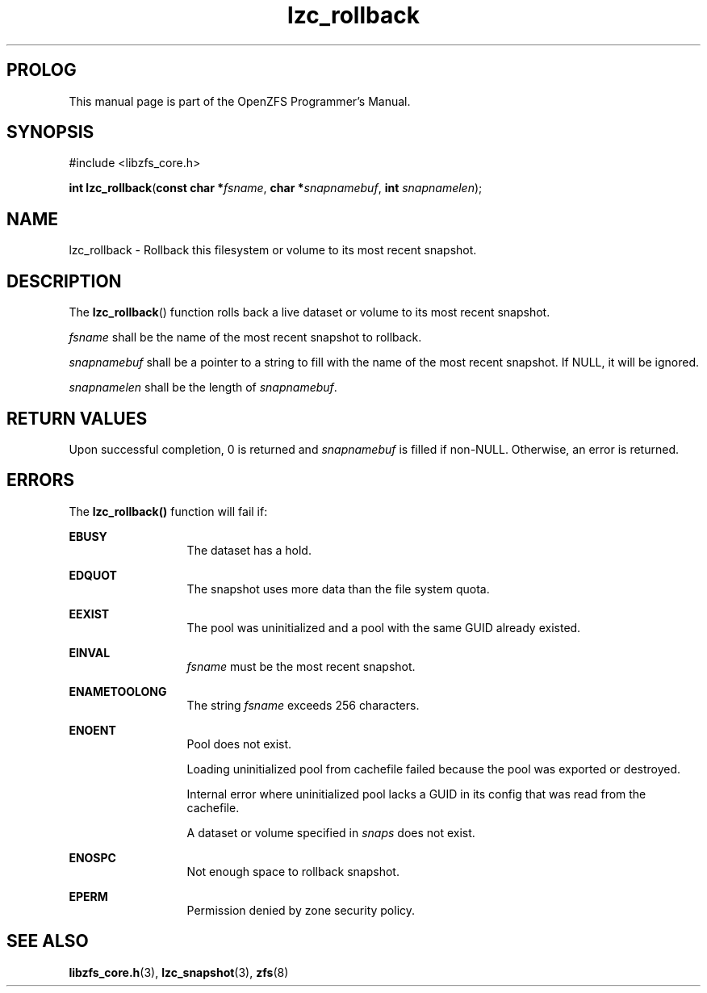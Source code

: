 '\" t
.\"
.\" CDDL HEADER START
.\"
.\" The contents of this file are subject to the terms of the
.\" Common Development and Distribution License (the "License").
.\" You may not use this file except in compliance with the License.
.\"
.\" You can obtain a copy of the license at usr/src/OPENSOLARIS.LICENSE
.\" or http://www.opensolaris.org/os/licensing.
.\" See the License for the specific language governing permissions
.\" and limitations under the License.
.\"
.\" When distributing Covered Code, include this CDDL HEADER in each
.\" file and include the License file at usr/src/OPENSOLARIS.LICENSE.
.\" If applicable, add the following below this CDDL HEADER, with the
.\" fields enclosed by brackets "[]" replaced with your own identifying
.\" information: Portions Copyright [yyyy] [name of copyright owner]
.\"
.\" CDDL HEADER END
.\"
.\"
.\" Copyright 2015 ClusterHQ Inc. All rights reserved.
.\"
.TH lzc_rollback 3 "2015 JUL 8" "OpenZFS" "OpenZFS Programmer's Manual"

.SH PROLOG
This manual page is part of the OpenZFS Programmer's Manual.

.SH SYNOPSIS
#include <libzfs_core.h>

\fBint\fR \fBlzc_rollback\fR(\fBconst char *\fR\fIfsname\fR, \fBchar *\fR\fIsnapnamebuf\fR, \fBint\fR \fIsnapnamelen\fR);

.SH NAME
lzc_rollback \- Rollback this filesystem or volume to its most recent snapshot.

.SH DESCRIPTION
.LP
The \fBlzc_rollback\fR() function rolls back a live dataset or volume to its most recent snapshot.

.I fsname
shall be the name of the most recent snapshot to rollback.

.I snapnamebuf
shall be a pointer to a string to fill with the name of the most recent snapshot.
If NULL, it will be ignored.

.I snapnamelen
shall be the length of \fIsnapnamebuf\fR.

.SH RETURN VALUES
.sp
.LP
Upon successful completion, 0 is returned and \fIsnapnamebuf\fR is filled if non-NULL.
Otherwise, an error is returned.

.SH ERRORS
.sp
.LP
The \fBlzc_rollback()\fR function will fail if:
.sp
.ne 2
.na
\fB\fBEBUSY\fR\fR
.ad
.RS 13n
The dataset has a hold.
.RE

.sp
.ne 2
.na
\fB\fBEDQUOT\fR\fR
.ad
.RS 13n
The snapshot uses more data than the file system quota.
.RE

.sp
.ne 2
.na
\fB\fBEEXIST\fR\fR
.ad
.RS 13n
The pool was uninitialized and a pool with the same GUID already existed.
.RE

.sp
.ne 2
.na
\fB\fBEINVAL\fR\fR
.ad
.RS 13n
\fIfsname\fR must be the most recent snapshot.
.RE

.sp
.ne 2
.na
\fB\fBENAMETOOLONG\fR\fR
.ad
.RS 13n
The string \fIfsname\fR exceeds 256 characters.
.RE

.sp
.ne 2
.na
\fB\fBENOENT\fR\fR
.ad
.RS 13n
Pool does not exist.
.sp
Loading uninitialized pool from cachefile failed because the pool was exported or destroyed.
.sp
Internal error where uninitialized pool lacks a GUID in its config that was read from the cachefile.
.sp
A dataset or volume specified in \fIsnaps\fR does not exist.
.RE

.sp
.ne 2
.na
\fB\fBENOSPC\fR\fR
.ad
.RS 13n
Not enough space to rollback snapshot.
.RE

.sp
.ne 2
.na
\fB\fBEPERM\fR\fR
.ad
.RS 13n
Permission denied by zone security policy.
.RE
.
.SH SEE ALSO
.sp
.LP
\fBlibzfs_core.h\fR(3), \fBlzc_snapshot\fR(3), \fBzfs\fR(8)
